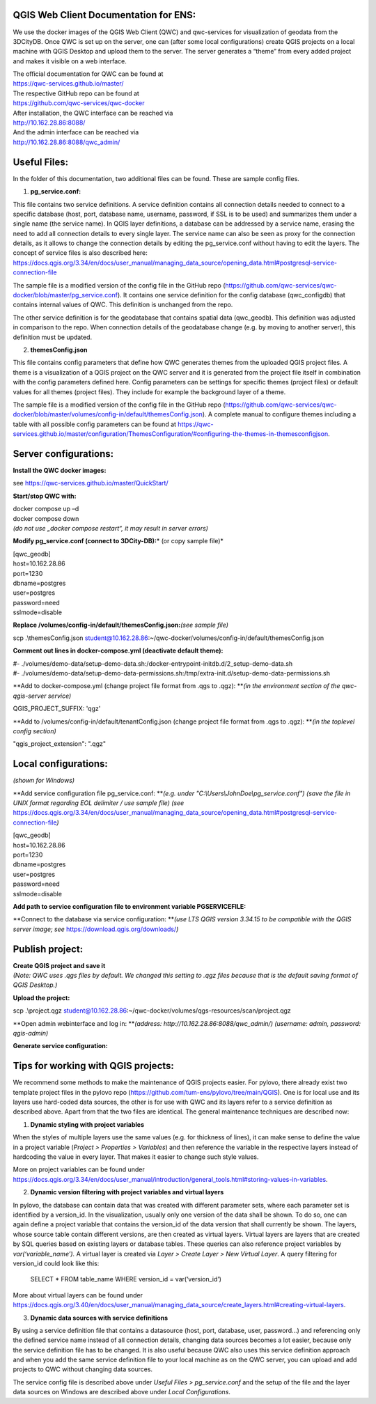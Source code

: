 --------------------------------------
QGIS Web Client Documentation for ENS:
--------------------------------------

We use the docker images of the QGIS Web Client (QWC) and qwc-services
for visualization of geodata from the 3DCityDB. Once QWC is set up on
the server, one can (after some local configurations) create QGIS
projects on a local machine with QGIS Desktop and upload them to the
server. The server generates a “theme” from every added project and
makes it visible on a web interface.

| The official documentation for QWC can be found at
| https://qwc-services.github.io/master/

| The respective GitHub repo can be found at
| https://github.com/qwc-services/qwc-docker

| After installation, the QWC interface can be reached via
| http://10.162.28.86:8088/

| And the admin interface can be reached via
| http://10.162.28.86:8088/qwc_admin/

-------------
Useful Files:
-------------

In the folder of this documentation, two additional files can be found.
These are sample config files.

1. **pg_service.conf:**

This file contains two service definitions. A service definition
contains all connection details needed to connect to a specific database
(host, port, database name, username, password, if SSL is to be used)
and summarizes them under a single name (the service name). In QGIS
layer definitions, a database can be addressed by a service name,
erasing the need to add all connection details to every single layer.
The service name can also be seen as proxy for the connection details,
as it allows to change the connection details by editing the
pg_service.conf without having to edit the layers. The concept of
service files is also described here:
`https://docs.qgis.org/3.34/en/docs/user_manual/managing_data_source/opening_data.html#postgresql-service-connection-file <https://docs.qgis.org/3.34/en/docs/user_manual/managing_data_source/opening_data.html%23postgresql-service-connection-file>`__

The sample file is a modified version of the config file in the GitHub
repo
(https://github.com/qwc-services/qwc-docker/blob/master/pg_service.conf).
It contains one service definition for the config database
(qwc_configdb) that contains internal values of QWC. This definition is
unchanged from the repo.

The other service definition is for the geodatabase that contains
spatial data (qwc_geodb). This definition was adjusted in comparison to
the repo. When connection details of the geodatabase change (e.g. by
moving to another server), this definition must be updated.

2. **themesConfig.json**

This file contains config parameters that define how QWC generates
themes from the uploaded QGIS project files. A theme is a visualization
of a QGIS project on the QWC server and it is generated from the project
file itself in combination with the config parameters defined here.
Config parameters can be settings for specific themes (project files) or
default values for all themes (project files). They include for example
the background layer of a theme.

The sample file is a modified version of the config file in the GitHub
repo
(https://github.com/qwc-services/qwc-docker/blob/master/volumes/config-in/default/themesConfig.json).
A complete manual to configure themes including a table with all
possible config parameters can be found at
`https://qwc-services.github.io/master/configuration/ThemesConfiguration/#configuring-the-themes-in-themesconfigjson <https://qwc-services.github.io/master/configuration/ThemesConfiguration/%23configuring-the-themes-in-themesconfigjson>`__.

----------------------
Server configurations:
----------------------

**Install the QWC docker images:**

see https://qwc-services.github.io/master/QuickStart/

**Start/stop QWC with:**

| docker compose up –d
| docker compose down
| *(do not use „docker compose restart“, it may result in server
  errors)*

**Modify pg_service.conf (connect to 3DCity-DB):**\ *
(or copy sample file)*

| [qwc_geodb]
| host=10.162.28.86
| port=1230
| dbname=postgres
| user=postgres
| password=need
| sslmode=disable

**Replace /volumes/config-in/default/themesConfig.json:**\ *(see sample file)*

scp .\\themesConfig.json
student@10.162.28.86:~/qwc-docker/volumes/config-in/default/themesConfig.json

**Comment out lines in docker-compose.yml (deactivate default theme):**

| #-
  ./volumes/demo-data/setup-demo-data.sh:/docker-entrypoint-initdb.d/2_setup-demo-data.sh
| #-
  ./volumes/demo-data/setup-demo-data-permissions.sh:/tmp/extra-init.d/setup-demo-data-permissions.sh

**Add to docker-compose.yml (change project file format from .qgs to
.qgz):
**\ *(in the environment section of the qwc-qgis-server service)*

QGIS_PROJECT_SUFFIX: 'qgz'

**Add to /volumes/config-in/default/tenantConfig.json (change project
file format from .qgs to .qgz):
**\ *(in the toplevel config section)*

"qgis_project_extension": ".qgz"

---------------------
Local configurations:
---------------------

*(shown for Windows)*

**Add service configuration file pg_service.conf:
**\ *(e.g. under "C:\\Users\\JohnDoe\\pg_service.conf")
(save the file in UNIX format regarding EOL delimiter / use sample file)
(see*
https://docs.qgis.org/3.34/en/docs/user_manual/managing_data_source/opening_data.html#postgresql-service-connection-file\ *)*

| [qwc_geodb]
| host=10.162.28.86
| port=1230
| dbname=postgres
| user=postgres
| password=need
| sslmode=disable

**Add path to service configuration file to environment variable
PGSERVICEFILE:**

.. image:: ../img/add_environment_variable.png

**Connect to the database via service configuration:
**\ *(use LTS QGIS version 3.34.15 to be compatible with the QGIS server
image; see* https://download.qgis.org/downloads/\ *)*

|image1|\ |image2|

----------------
Publish project:
----------------

| **Create QGIS project and save it**
| *(Note: QWC uses .qgs files by default. We changed this setting to
  .qgz files because that is the default saving format of QGIS
  Desktop.)*

**Upload the project:**

scp .\\project.qgz
student@10.162.28.86:~/qwc-docker/volumes/qgs-resources/scan/project.qgz

**Open admin webinterface and log in:
**\ *(address: http://10.162.28.86:8088/qwc_admin/)
(username: admin, password: qgis-admin)*

.. image:: ../img/login_qwc_admin.png

**Generate service configuration:**

.. image:: ../img/generate_service_configuration.png

------------------------------------
Tips for working with QGIS projects:
------------------------------------

We recommend some methods to make the maintenance of QGIS projects
easier. For pylovo, there already exist two template project files in
the pylovo repo (https://github.com/tum-ens/pylovo/tree/main/QGIS). One
is for local use and its layers use hard-coded data sources, the other
is for use with QWC and its layers refer to a service definition as
described above. Apart from that the two files are identical. The
general maintenance techniques are described now:

1. **Dynamic styling with project variables**

When the styles of multiple layers use the same values (e.g. for
thickness of lines), it can make sense to define the value in a
project variable (*Project > Properties > Variables*) and then
reference the variable in the respective layers instead of hardcoding
the value in every layer. That makes it easier to change such style
values.

More on project variables can be found under
`https://docs.qgis.org/3.34/en/docs/user_manual/introduction/general_tools.html#storing-values-in-variables <https://docs.qgis.org/3.34/en/docs/user_manual/introduction/general_tools.html%23storing-values-in-variables>`__.

2. **Dynamic version filtering with project variables and virtual layers**

In pylovo, the database can contain data that was created with
different parameter sets, where each parameter set is identified by a
version_id. In the visualization, usually only one version of the
data shall be shown. To do so, one can again define a project
variable that contains the version_id of the data version that shall
currently be shown. The layers, whose source table contain different
versions, are then created as virtual layers. Virtual layers are
layers that are created by SQL queries based on existing layers or
database tables. These queries can also reference project variables
by *var(‘variable_name’).* A virtual layer is created via *Layer >
Create Layer > New Virtual Layer*. A query filtering for version_id
could look like this:

   SELECT \* FROM table_name WHERE version_id = var(‘version_id’)

More about virtual layers can be found under
`https://docs.qgis.org/3.40/en/docs/user_manual/managing_data_source/create_layers.html#creating-virtual-layers <https://docs.qgis.org/3.40/en/docs/user_manual/managing_data_source/create_layers.html%23creating-virtual-layers>`__.

3. **Dynamic data sources with service definitions**

By using a service definition file that contains a datasource (host,
port, database, user, password…) and referencing only the defined
service name instead of all connection details, changing data sources
becomes a lot easier, because only the service definition file has to
be changed. It is also useful because QWC also uses this service
definition approach and when you add the same service definition file
to your local machine as on the QWC server, you can upload and add
projects to QWC without changing data sources.

The service config file is described above under *Useful Files >
pg_service.conf* and the setup of the file and the layer data sources
on Windows are described above under *Local Configurations*.

.. |image1| image:: ../img/add_postgres_layer.png
.. |image2| image:: ../img/add_service_name.png
